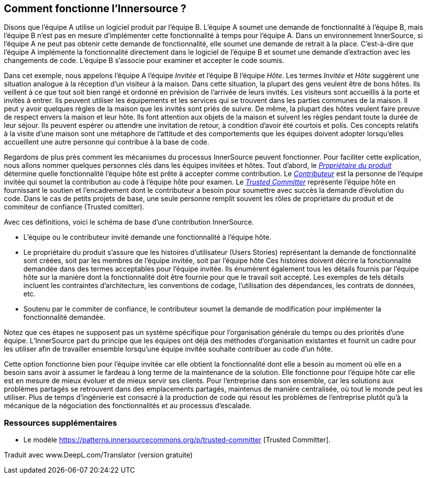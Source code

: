 == Comment fonctionne l'Innersource ?

Disons que l'équipe A utilise un logiciel produit par l'équipe B.
L'équipe A soumet une demande de fonctionnalité à l'équipe B, mais l'équipe B n'est pas en mesure d'implémenter cette fonctionnalité à temps pour l'équipe A.
Dans un environnement InnerSource, si l'équipe A ne peut pas obtenir cette demande de fonctionnalité, elle soumet une demande de retrait à la place.
C'est-à-dire que l'équipe A implémente la fonctionnalité directement dans le logiciel de l'équipe B et soumet une demande d'extraction avec les changements de code.
L'équipe B s'associe pour examiner et accepter le code soumis.

Dans cet exemple, nous appelons l'équipe A l'équipe _Invitée_ et l'équipe B l'équipe _Hôte_.
Les termes _Invitée_ et _Hôte_ suggèrent une situation analogue à la réception d'un visiteur à la maison.
Dans cette situation, la plupart des gens veulent être de bons hôtes.
Ils veillent à ce que tout soit bien rangé et ordonné en prévision de l'arrivée de leurs invités.
Les visiteurs sont accueillis à la porte et invités à entrer.
Ils peuvent utiliser les équipements et les services qui se trouvent dans les parties communes de la maison.
Il peut y avoir quelques règles de la maison que les invités sont priés de suivre.
De même, la plupart des hôtes veulent faire preuve de respect envers la maison et leur hôte.
Ils font attention aux objets de la maison et suivent les règles pendant toute la durée de leur séjour.
Ils peuvent espérer ou attendre une invitation de retour, à condition d'avoir été courtois et polis.
Ces concepts relatifs à la visite d'une maison sont une métaphore de l'attitude et des comportements que les équipes doivent adopter lorsqu'elles accueillent une autre personne qui contribue à la base de code.

Regardons de plus près comment les mécanismes du processus InnerSource peuvent fonctionner.
Pour faciliter cette explication, nous allons nommer quelques personnes clés dans les équipes invitées et hôtes.
Tout d'abord, le https://innersourcecommons.org/learn/learning-path/product-owner/01[_Propriétaire du produit_] détermine quelle fonctionnalité l'équipe hôte est prête à accepter comme contribution.
Le https://innersourcecommons.org/learn/learning-path/contributor/01[_Contributeur_] est la personne de l'équipe invitée qui soumet la contribution au code à l'équipe hôte pour examen.
Le https://innersourcecommons.org/learn/learning-path/trusted-committer/01[_Trusted Committer_] représente l'équipe hôte en fournissant le soutien et l'encadrement dont le contributeur a besoin pour soumettre avec succès la demande d'évolution du code.
Dans le cas de petits projets de base, une seule personne remplit souvent les rôles de propriétaire du produit et de commiteur de confiance (Trusted comitter).

Avec ces définitions, voici le schéma de base d'une contribution InnerSource.

* L'équipe ou le contributeur invité demande une fonctionnalité à l'équipe hôte.
* Le propriétaire du produit s'assure que les histoires d'utilisateur (Users Stories) représentant la demande de fonctionnalité sont créées, soit par les membres de l'équipe invitée, soit par l'équipe hôte
Ces histoires doivent décrire la fonctionnalité demandée dans des termes acceptables pour l'équipe invitée.
Ils énumèrent également tous les détails fournis par l'équipe hôte sur la manière dont la fonctionnalité doit être fournie pour que le travail soit accepté.
Les exemples de tels détails incluent les contraintes d'architecture, les conventions de codage, l'utilisation des dépendances, les contrats de données, etc.
* Soutenu par le commiter de confiance, le contributeur soumet la demande de modification pour implémenter la fonctionnalité demandée.

Notez que ces étapes ne supposent pas un système spécifique pour l'organisation générale du temps ou des priorités d'une équipe. L'InnerSource part du principe que les équipes ont déjà des méthodes d'organisation existantes et fournit un cadre pour les utiliser afin de travailler ensemble lorsqu'une équipe invitée souhaite contribuer au code d'un hôte.

Cette option fonctionne bien pour l'équipe invitée car elle obtient la fonctionnalité dont elle a besoin au moment où elle en a besoin sans avoir à assumer le fardeau à long terme de la maintenance de la solution.
Elle fonctionne pour l'équipe hôte car elle est en mesure de mieux évoluer et de mieux servir ses clients.
Pour l'entreprise dans son ensemble, car les solutions aux problèmes partagés se retrouvent dans des emplacements partagés, maintenus de manière centralisée, où tout le monde peut les utiliser.
Plus de temps d'ingénierie est consacré à la production de code qui résout les problèmes de l'entreprise plutôt qu'à la mécanique de la négociation des fonctionnalités et au processus d'escalade.

=== Ressources supplémentaires

* Le modèle https://patterns.innersourcecommons.org/p/trusted-committer [Trusted Committer].

Traduit avec www.DeepL.com/Translator (version gratuite)
